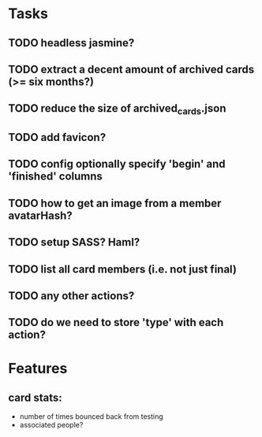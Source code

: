 
*  Tasks
** TODO headless jasmine?
** TODO extract a decent amount of archived cards (>= six months?)
** TODO reduce the size of archived_cards.json
** TODO add favicon?
** TODO config optionally specify 'begin' and 'finished' columns
** TODO how to get an image from a member avatarHash?
** TODO setup SASS? Haml?
** TODO list all card members (i.e. not just final)
** TODO any other actions?
** TODO do we need to store 'type' with each action?
*  Features
** card stats:
  - number of times bounced back from testing
  - associated people?
